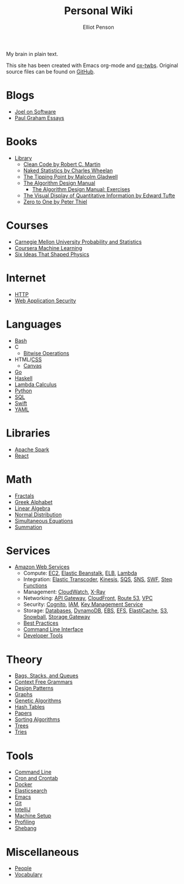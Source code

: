 #+TITLE: Personal Wiki
#+AUTHOR: Elliot Penson

#+ATTR_HTML: :align left :style margin-right:10px
[[file:images/brain.png]]

My brain in plain text.

This site has been created with Emacs org-mode and [[https://github.com/marsmining/ox-twbs][ox-twbs]]. Original source
files can be found on [[https://github.com/ElliotPenson/org][GitHub]].

* Blogs

  - [[file:blogs/joel-on-software.org][Joel on Software]]
  - [[file:blogs/paul-graham-essays.org][Paul Graham Essays]]

* Books

  - [[file:books/library.org][Library]]
    - [[file:books/clean-code.org][Clean Code by Robert C. Martin]]
    - [[file:books/naked-statistics.org][Naked Statistics by Charles Wheelan]]
    - [[file:books/tipping-point.org][The Tipping Point by Malcolm Gladwell]]
    - [[file:books/algorithm-design-manual.org][The Algorithm Design Manual]]
      - [[file:books/algorithm-design-manual-exercises.org][The Algorithm Design Manual: Exercises]]
    - [[file:books/visual-display-of-quantitative-information.org][The Visual Display of Quantitative Information by Edward Tufte]]
    - [[file:books/zero-to-one.org][Zero to One by Peter Thiel]]

* Courses

  - [[file:courses/cmu-stats.org][Carnegie Mellon University Probability and Statistics]]
  - [[file:courses/coursera-ml.org][Coursera Machine Learning]]
  - [[file:courses/six-ideas-that-shaped-physics.org][Six Ideas That Shaped Physics]]

* Internet

  - [[file:internet/http.org][HTTP]]
  - [[file:internet/web-application-security.org][Web Application Security]]

* Languages

  - [[file:languages/bash.org][Bash]]
  - C
    - [[file:languages/bitwise.org][Bitwise Operations]]
  - HTML/[[file:languages/css.org][CSS]]
    - [[./languages/canvas.org][Canvas]]
  - [[file:languages/go.org][Go]]
  - [[file:languages/haskell.org][Haskell]]
  - [[file:languages/lambda-calculus.org][Lambda Calculus]]
  - [[file:languages/python.org][Python]]
  - [[file:languages/sql.org][SQL]]
  - [[file:languages/swift.org][Swift]]
  - [[file:languages/yaml.org][YAML]]

* Libraries

  - [[file:libraries/spark.org][Apache Spark]]
  - [[file:libraries/react.org][React]]

* Math

  - [[file:math/fractals.org][Fractals]]
  - [[file:math/greek-alphabet.org][Greek Alphabet]]
  - [[file:math/linear-algebra.org][Linear Algebra]]
  - [[file:math/normal-distribution.org][Normal Distribution]]
  - [[file:math/simultaneous-equations.org][Simultaneous Equations]]
  - [[file:math/summation.org][Summation]]

* Services

  - [[file:services/aws.org][Amazon Web Services]]
    - Compute: [[file:services/ec2.org][EC2]], [[file:services/elastic-beanstalk.org][Elastic Beanstalk]], [[file:services/elb.org][ELB]], [[file:services/lambda.org][Lambda]]
    - Integration: [[file:services/elastic-transcoder.org][Elastic Transcoder]], [[file:services/kinesis.org][Kinesis]], [[file:services/sqs.org][SQS]], [[file:services/sns.org][SNS]], [[file:services/swf.org][SWF]], [[file:services/aws-step-functions.org][Step Functions]]
    - Management: [[file:services/cloudwatch.org][CloudWatch]], [[file:services/x-ray.org][X-Ray]]
    - Networking: [[file:services/api-gateway.org][API Gateway]], [[file:services/cloudfront.org][CloudFront]], [[file:services/route-53.org][Route 53]], [[file:services/amazon-vpc.org][VPC]]
    - Security: [[file:services/amazon-cognito.org][Cognito]], [[file:services/iam.org][IAM]], [[file:services/aws-kms.org][Key Management Service]]
    - Storage: [[file:services/aws-databases.org][Databases]], [[file:services/dynamo-db.org][DynamoDB]], [[file:services/ebs.org][EBS]], [[file:services/efs.org][EFS]], [[file:services/elasticache.org][ElastiCache]], [[file:services/s3.org][S3]], [[file:services/snowball.org][Snowball]], [[file:services/storage-gateway.org][Storage Gateway]]
    - [[file:services/aws-best-practices.org][Best Practices]]
    - [[file:services/aws-cli.org][Command Line Interface]]
    - [[file:services/aws-developer-tools.org][Developer Tools]]

* Theory

  - [[file:theory/bags-stacks-queues.org][Bags, Stacks, and Queues]]
  - [[file:theory/cfg.org][Context Free Grammars]]
  - [[file:theory/design-patterns.org][Design Patterns]]
  - [[file:theory/graphs.org][Graphs]]
  - [[file:theory/genetic-algorithms.org][Genetic Algorithms]]
  - [[file:theory/hash-tables.org][Hash Tables]]
  - [[file:theory/papers.org][Papers]]
  - [[file:theory/sorting-algorithms.org][Sorting Algorithms]]
  - [[file:theory/trees.org][Trees]]
  - [[file:theory/tries.org][Tries]]

* Tools

  - [[file:tools/command-line.org][Command Line]]
  - [[file:tools/cron.org][Cron and Crontab]]
  - [[file:tools/docker.org][Docker]]
  - [[file:tools/elasticsearch.org][Elasticsearch]]
  - [[file:tools/emacs.org][Emacs]]
  - [[file:tools/git.org][Git]]
  - [[file:tools/intellij.org][IntelliJ]]
  - [[file:tools/setup.org][Machine Setup]]
  - [[file:tools/profiling.org][Profiling]]
  - [[file:tools/shebang.org][Shebang]]

* Miscellaneous

  - [[file:miscellaneous/people.org][People]]
  - [[file:miscellaneous/vocabulary.org][Vocabulary]]
